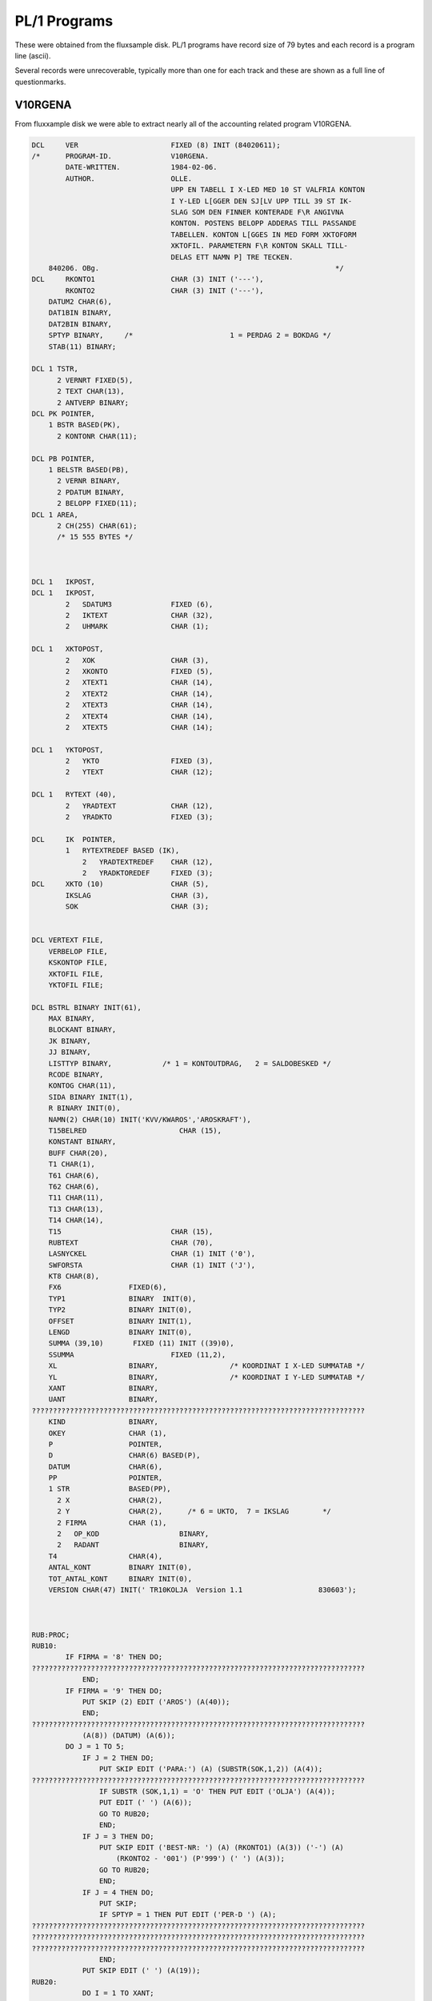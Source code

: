 

PL/1 Programs
=============

These were obtained from the fluxsample disk. PL/1 programs have record size
of 79 bytes and each record is a program line (ascii).

Several records were unrecoverable, typically more than one for each track and
these are shown as a full line of questionmarks.


V10RGENA
^^^^^^^^

From fluxxample disk we were able to extract nearly all of the accounting
related program V10RGENA.

.. code-block:: text

    DCL     VER                      FIXED (8) INIT (84020611);
    /*      PROGRAM-ID.              V10RGENA.
            DATE-WRITTEN.            1984-02-06.
            AUTHOR.                  OLLE.
                                     UPP EN TABELL I X-LED MED 10 ST VALFRIA KONTON
                                     I Y-LED L[GGER DEN SJ[LV UPP TILL 39 ST IK-
                                     SLAG SOM DEN FINNER KONTERADE F\R ANGIVNA
                                     KONTON. POSTENS BELOPP ADDERAS TILL PASSANDE
                                     TABELLEN. KONTON L[GGES IN MED FORM XKTOFORM
                                     XKTOFIL. PARAMETERN F\R KONTON SKALL TILL-
                                     DELAS ETT NAMN P] TRE TECKEN.
        840206. OBg.                                                        */
    DCL     RKONTO1                  CHAR (3) INIT ('---'),
            RKONTO2                  CHAR (3) INIT ('---'),
        DATUM2 CHAR(6),
        DAT1BIN BINARY,
        DAT2BIN BINARY,
        SPTYP BINARY,     /*                       1 = PERDAG 2 = BOKDAG */
        STAB(11) BINARY;

    DCL 1 TSTR,
          2 VERNRT FIXED(5),
          2 TEXT CHAR(13),
          2 ANTVERP BINARY;
    DCL PK POINTER,
        1 BSTR BASED(PK),
          2 KONTONR CHAR(11);

    DCL PB POINTER,
        1 BELSTR BASED(PB),
          2 VERNR BINARY,
          2 PDATUM BINARY,
          2 BELOPP FIXED(11);
    DCL 1 AREA,
          2 CH(255) CHAR(61);
          /* 15 555 BYTES */



    DCL 1   IKPOST,
    DCL 1   IKPOST,
            2   SDATUM3              FIXED (6),
            2   IKTEXT               CHAR (32),
            2   UHMARK               CHAR (1);

    DCL 1   XKTOPOST,
            2   XOK                  CHAR (3),
            2   XKONTO               FIXED (5),
            2   XTEXT1               CHAR (14),
            2   XTEXT2               CHAR (14),
            2   XTEXT3               CHAR (14),
            2   XTEXT4               CHAR (14),
            2   XTEXT5               CHAR (14);

    DCL 1   YKTOPOST,
            2   YKTO                 FIXED (3),
            2   YTEXT                CHAR (12);

    DCL 1   RYTEXT (40),
            2   YRADTEXT             CHAR (12),
            2   YRADKTO              FIXED (3);

    DCL     IK  POINTER,
            1   RYTEXTREDEF BASED (IK),
                2   YRADTEXTREDEF    CHAR (12),
                2   YRADKTOREDEF     FIXED (3);
    DCL     XKTO (10)                CHAR (5),
            IKSLAG                   CHAR (3),
            SOK                      CHAR (3);


    DCL VERTEXT FILE,
        VERBELOP FILE,
        KSKONTOP FILE,
        XKTOFIL FILE,
        YKTOFIL FILE;

    DCL BSTRL BINARY INIT(61),
        MAX BINARY,
        BLOCKANT BINARY,
        JK BINARY,
        JJ BINARY,
        LISTTYP BINARY,            /* 1 = KONTOUTDRAG,   2 = SALDOBESKED */
        RCODE BINARY,
        KONTOG CHAR(11),
        SIDA BINARY INIT(1),
        R BINARY INIT(0),
        NAMN(2) CHAR(10) INIT('KVV/KWAROS','AROSKRAFT'),
        T15BELRED                      CHAR (15),
        KONSTANT BINARY,
        BUFF CHAR(20),
        T1 CHAR(1),
        T61 CHAR(6),
        T62 CHAR(6),
        T11 CHAR(11),
        T13 CHAR(13),
        T14 CHAR(14),
        T15                          CHAR (15),
        RUBTEXT                      CHAR (70),
        LASNYCKEL                    CHAR (1) INIT ('0'),
        SWFORSTA                     CHAR (1) INIT ('J'),
        KT8 CHAR(8),
        FX6                FIXED(6),
        TYP1               BINARY  INIT(0),
        TYP2               BINARY INIT(0),
        OFFSET             BINARY INIT(1),
        LENGD              BINARY INIT(0),
        SUMMA (39,10)       FIXED (11) INIT ((39)0),
        SSUMMA                       FIXED (11,2),
        XL                 BINARY,                 /* KOORDINAT I X-LED SUMMATAB */
        YL                 BINARY,                 /* KOORDINAT I Y-LED SUMMATAB */
        XANT               BINARY,
        UANT               BINARY,
    ???????????????????????????????????????????????????????????????????????????????
        KIND               BINARY,
        OKEY               CHAR (1),
        P                  POINTER,
        D                  CHAR(6) BASED(P),
        DATUM              CHAR(6),
        PP                 POINTER,
        1 STR              BASED(PP),
          2 X              CHAR(2),
          2 Y              CHAR(2),      /* 6 = UKTO,  7 = IKSLAG        */
          2 FIRMA          CHAR (1),
          2   OP_KOD                   BINARY,
          2   RADANT                   BINARY,
        T4                 CHAR(4),
        ANTAL_KONT         BINARY INIT(0),
        TOT_ANTAL_KONT     BINARY INIT(0),
        VERSION CHAR(47) INIT(' TR10KOLJA  Version 1.1                  830603');



    RUB:PROC;
    RUB10:
            IF FIRMA = '8' THEN DO;
    ???????????????????????????????????????????????????????????????????????????????
                END;
            IF FIRMA = '9' THEN DO;
                PUT SKIP (2) EDIT ('AROS') (A(40));
                END;
    ???????????????????????????????????????????????????????????????????????????????
                (A(8)) (DATUM) (A(6));
            DO J = 1 TO 5;
                IF J = 2 THEN DO;
                    PUT SKIP EDIT ('PARA:') (A) (SUBSTR(SOK,1,2)) (A(4));
    ???????????????????????????????????????????????????????????????????????????????
                    IF SUBSTR (SOK,1,1) = 'O' THEN PUT EDIT ('OLJA') (A(4));
                    PUT EDIT (' ') (A(6));
                    GO TO RUB20;
                    END;
                IF J = 3 THEN DO;
                    PUT SKIP EDIT ('BEST-NR: ') (A) (RKONTO1) (A(3)) ('-') (A)
                        (RKONTO2 - '001') (P'999') (' ') (A(3));
                    GO TO RUB20;
                    END;
                IF J = 4 THEN DO;
                    PUT SKIP;
                    IF SPTYP = 1 THEN PUT EDIT ('PER-D ') (A);
    ???????????????????????????????????????????????????????????????????????????????
    ???????????????????????????????????????????????????????????????????????????????
    ???????????????????????????????????????????????????????????????????????????????
                    END;
                PUT SKIP EDIT (' ') (A(19));
    RUB20:
                DO I = 1 TO XANT;
                    PUT EDIT (RTEXT(J,I)) (A(14));
                    END;
                END;

    RUB99:
            RETURN;                                /*234*/
    END;

    STYRDATA:PROC;
    S1:
            PUT FILE(D) SKIP EDIT(VERSION)(A(49))('KOL/OLJA')(A(47))
            ('Fr.o.m. BEST-NR')(A(47))('Till BEST-NR')(A(47));

            J=138;
            CALL MOVEBUFF(J);
            GET SKIP LIST (SUBSTR(SOK,1,2));
            PUT FILE (D) EDIT (SUBSTR(SOK,1,2)) (A);
            J=185;
            CALL MOVEBUFF(J);
            GET SKIP LIST (RKONTO2);
    S15:
            IF (RKONTO1 > RKONTO2) | (TYP1=TYP2) THEN GO TO S1;
            PUT FILE(D) EDIT(RKONTO2)(A);
            UANT = RKONTO2 - RKONTO1;
            UIND = 0;
            J = 237;
            CALL MOVEBUFF (J);

    S17:
            PUT FILE (D) EDIT ('1 = PERDATUM')(A(47))('2 = BOKDATUM')(A(44));
    S4:     GET SKIP LIST(SPTYP);
            IF SPTYP<1 | SPTYP>2 THEN GO TO S4;
            PUT FILE(D) EDIT(SPTYP)(A(3))('Fr.o.m DATUM')(A(47))
            ('Till DATUM')(A);
            J=370;
            CALL MOVEBUFF(J);
    S3:     GET SKIP LIST(D);
            CALL DATCHECK(DATUM1);
            IF DATUM1='0     ' THEN GO TO S3;
            PUT FILE(D) EDIT(DATUM1)(A);
            J=417;
    ???????????????????????????????????????????????????????????????????????????????
    S2:     GET SKIP LIST(D);
            CALL DATCHECK(DATUM2);
            IF DATUM1>=DATUM2  THEN GO TO S2;
            D='0';
            PUT FILE(D) EDIT(DATUM2)(A);
            J = 470;
            CALL MOVEBUFF;
            PUT FILE (D) EDIT (' ') (A(2)) ('OLJA = O, KOL = K') (A(18));
            J = 515;
            CALL MOVEBUFF (J);
    /*      GET SKIP LIST (SUBSTR(SOK,2,1));
            PUT FILE (D) EDIT (SUBSTR(SOK,2,1)) (A);   */
            IF TYP1=1 THEN Y='6 ';
            IF TYP1=2 THEN Y='7 ';
            IF Y='4 ' THEN LISTTYP=1;
            ELSE LISTTYP=2;
            DAT1BIN=372*(SUBSTR(DATUM1,1,2)-78)+31*(SUBSTR(DATUM1,3,2)-1)+
               SUBSTR(DATUM1,5,2)-1;
            DAT2BIN=372*(SUBSTR(DATUM2,1,2)-78)+31*(SUBSTR(DATUM2,3,2)-1)+
               SUBSTR(DATUM2,5,2)-1;
            RETURN;                                /*293*/
    END;

    STARTPOST:PROC;
            RCODE=0;
            PK=ADDR(AREA);
            OPEN VERBELOP;
            CALL SEOF(VERBELOP);
            MAX=UNSPEC(VERBELOP);
            UNSPEC(VERBELOP)=0;
           ON ERROR GO TO ST1;

           READ KEY(KT8) FILE(VERBELOP) INTO(AREA);
            GO TO ST2;
    ST1:    IF ONCODE=4 THEN DO;
               PUT SKIP LIST('L[SFEL I TIMMAR   I POST: PROC ',RCODE);
               D=DATUM;
               CALL PLOAD('TR      ');
            END;
            RCODE=1;
            RETURN;                                /*371*/
    ST2:
            UNSPEC(VERBELOP)=UNSPEC(VERBELOP)-1;
            BLOCKANT=MAX-UNSPEC(VERBELOP);
            JJ=5;
            JK=0;
            IF (LISTTYP=1) | (SPTYP=2) THEN DO;
               OPEN VERTEXT;
               READ FILE(VERTEXT) INTO(TSTR);
               KONSTANT=VERNRT;
            END;
            RETURN;                                /*384*/
    END;

    POST:PROC;
    P1:     JJ=JJ+1;
            IF JJ>5 THEN DO;
               IF JK<1 THEN DO;
                  IF BLOCKANT>0 THEN DO;
                     JK=255;
                     IF JK>BLOCKANT THEN JK=BLOCKANT;
                     BLOCKANT=BLOCKANT-JK;
                     CALL RD(VERBELOP,AREA,JK,RCODE);
                     IF RCODE=0 THEN PUT SKIP LIST('L[SFEL I TIMMAR  ',RCODE);
                     PK=ADDR(AREA);
                  END;
                  ELSE DO;
    ???????????????????????????????????????????????????????????????????????????????
                     PDATUM=DAT1BIN;
                     DATUMT=DAT1BIN;
                     RETURN;                       /*403*/
                  END;
               END;
               ELSE DO;
                  UNSPEC(PK)=UNSPEC(PK)+BSTRL;
               END;
               JK=JK-1;
               JJ=1;
            END;
            UNSPEC(PB)=UNSPEC(PK)+JJ*10+1;
            IF PDATUM=0 THEN GO TO P1;
            RETURN;                                /*414*/
    END;

    DATTEST:PROC;
            RCODE=0;
            IF (SPTYP=2) & (PDATUM<0) THEN DO;
               IF VERNR=VERNRT THEN DO;
                  UNSPEC(VERTEXT)=VERNR-KONSTANT;
                  ON ERROR GO TO D1;
                  ON ENDFILE GO TO D1;
                  READ FILE(VERTEXT) INTO(TSTR);
               END;
               IF (DAT1BIN>DATUMT) | (DAT2BIN<=DATUMT) THEN RCODE=1;
            END;
            ELSE DO;
               IF PDATUM<0 THEN PDATUM=-PDATUM;
               IF (DAT1BIN>PDATUM) | (DAT2BIN<=PDATUM) THEN RCODE=1;
            END;
            RETURN;                                /*432*/

    ???????????????????????????????????????????????????????????????????????????????
            R=R-1;
            RCODE=1;
            RETURN;                                /*437*/
    END;


    ???????????????????????????????????????????????????????????????????????????????
    NOLLTAB: PROC;

    NP10:
            DO YL = 1 TO 39;
                DO XL = 1 TO 10;
    ???????????????????????????????????????????????????????????????????????????????
                    END;
                END;

    NP99:
            RETURN;
            END;




    KONTORED: PROC;

    KP10:
            UIND = UIND + 1;
            LASNYCKEL = '0';
            IF UIND = UANT THEN DO;
                LASNYCKEL = '1';
                UIND = 0;
                GO TO KP20;
                END;

            IF SWFORSTA = 'J' THEN DO;
                UIND = 0;
                SWFORSTA = 'N';
                GO TO KP20;
                END;
            GO TO KP90;

    KP20:
            KIND = KIND + 1;
            XL = KIND;
            IF KIND = XANT THEN DO;
                RCODE = 3;
                GO TO KP99;
                END;

    KP90:
            KONTOG = '00000000000';
            SUBSTR (KONTOG,1,5) = XKTO (KIND);
            IF RKONTO1 + UIND > '99 ' THEN DO;
                SUBSTR (KONTOG,6,3) = RKONTO1 + UIND;
                 GO TO KP95;
                 END;
            IF RKONTO1 + UIND > '9  ' THEN DO;
                 SUBSTR (KONTOG,7,2) = RKONTO1 + UIND;
                 GO TO KP95;
                 END;
            SUBSTR (KONTOG,8,1) = RKONTO1 + UIND;
    KP95:
            KT8 = SUBSTR (KONTOG,1,8);
    KP99:
    /*      PUT SKIP LIST ('KONTO = ',KONTOG);       */
            RETURN;
            END;


    ???????????????????????????????????????????????????????????????????????????????


    SKR10:
            UNSPEC (IK) = ADDR (RYTEXT(1));
    ???????????????????????????????????????????????????????????????????????????????
            DO YL = 1 TO 39;
                OPEN KSKONTOP;
                IKSLAG = YRADKTOREDEF;
                READ KEY (IKSLAG) FILE (KSKONTOP) INTO (KSPOST);
                UNSPEC (IK) = UNSPEC (IK) + 14;
                PUT SKIP EDIT (YRADKTOREDEF) (A(4)) (IKTEXT) (A(15));
                DO XL = 1 TO XANT;
                    IF SUMMA (YL,XL) = 0 THEN DO;
                        PUT EDIT (' ') (A(14));
                        GO TO SKR20;
                        END;
    ???????????????????????????????????????????????????????????????????????????????
    ???????????????????????????????????????????????????????????????????????????????
    SKR20:
                    END;
    SKR30:
                END;

    SKR99:
            RETURN;
            END;


    YKORD: PROC;

    YP10:
            OKEY = 'N';
            UNSPEC (IK) = ADDR (RYTEXT(1));
            UNSPEC (IK) = UNSPEC (IK) - 14;
            DO I = 1 TO 39;
                UNSPEC (IK) = UNSPEC (IK) + 14;
                IF SUBSTR (KONTONR,9,3) = YRADKTOREDEF THEN DO;
                    OKEY = 'J';
                    YL = I;
                    GO TO YP99;
                    END;
                YRADKTOREDEF = SUBSTR (KONTONR,9,3);
                OKEY = 'J';
                YL = I;
                GO TO YP99;
                END;
                PUT SKIP LIST ('IK-TABELLEN [R FULL ',KONTONR);


    YP99:
            RETURN;
            END;



    /*  H [ R   B \ R J A R   H U V U D P R O G R A M M E T  */


    START:
            CALL DATCHECK(DATUM);
            IF DATUM='0     ' THEN CALL PLOAD('Q       ');
            UNSPEC(P)=16570;
    ???????????????????????????????????????????????????????????????????????????????
            UNSPEC(PP)=16616;
            RADANT = 51;
    A10:
            CALL STYRDATA;
    A20:
            OPEN XKTOFIL;
            I = 0;
    A21:
            ON ENDFILE GO TO A29;
            READ FILE (XKTOFIL) INTO (XKTOPOST);
            PUT SKIP LIST ('SOK = ',SOK);
            PUT SKIP LIST ('XOK = ',XOK);
            IF SUBSTR (XOK,1,2) = SUBSTR (SOK,1,2) THEN GO TO A21;
            IF SUBSTR (XOK,3,1) = 'R' THEN DO;
                SUBSTR (RUBTEXT,1,14) = XTEXT1;
                SUBSTR (RUBTEXT,15,14) = XTEXT2;
                SUBSTR (RUBTEXT,29,14) = XTEXT3;
                SUBSTR (RUBTEXT,43,14) = XTEXT4;
                SUBSTR (RUBTEXT,57,14) = XTEXT5;
                GO TO A21;
                END;
            I = I + 1;
            RTEXT (1,I) = XTEXT1;
            RTEXT (2,I) = XTEXT2;
            RTEXT (3,I) = XTEXT3;
            RTEXT (4,I) = XTEXT4;
            RTEXT (5,I) = XTEXT5;
            XKTO (I) = XKONTO;
            GO TO A21;
    A29:
            IF I = 0 THEN DO;
    ???????????????????????????????????????????????????????????????????????????????
                DO I = 1 TO 1000;
                END;
                GO TO A10;
                END;
            XANT = I;
            KIND = 0;

    A30:
            OPEN YKTOFIL;
            UNSPEC (IK) = ADDR (RYTEXT (1));
            UNSPEC (IK) = IK - 14;
            DO I = 1 TO 39;
                UNSPEC (IK) = IK + 14;
                YRADKTOREDEF = 0;
                YRADTEXTREDEF = '            ';
                END;
            UNSPEC (IK) = ADDR (RYTEXT (1));
            UNSPEC (IK) = IK - 14;
            DO I = 1 TO 40;
                ON ENDFILE GO TO A39;
                READ FILE (YKTOFIL) INTO (YKTOPOST);
                UNSPEC (IK) = IK + 14;
                YRADTEXTREDEF = YTEXT;
                YRADKTOREDEF = YKTO;
                END;
    A39:
    L0:
            CALL NOLLTAB;
            CALL KONTORED;
            CALL STARTPOST;
            IF RCODE=1 THEN GO TO L3;
    L1:
            CALL POST;                  /* INL[SN. AV 255 REC. FR]N VERBELOP */
            CALL DATTEST;
            IF SUBSTR (KONTONR,1,8) > KT8 THEN GO TO L3;
            GO TO L5;
    L3:
            CALL KONTORED;
            IF RCODE = 3 THEN GO TO UT;
            CALL STARTPOST;
            IF RCODE = 1 THEN GO TO L3;
            GO TO L1;
    L5:

            IF KONTONR='SLUT9999999' THEN GO TO UT;
            CALL YKORD;
            IF OKEY = 'J' THEN GO TO L10;
            GO TO L1;
    L10:
            SUMMA (YL,XL) = SUMMA (YL,XL) + BELOPP;
            SUMMA (YL,XANT) = SUMMA (YL,XANT) + BELOPP;
            SUMMA (39,KIND) = SUMMA (39,KIND) + BELOPP;
            SUMMA (39,XANT) = SUMMA (39,XANT) + BELOPP;
            GO TO L1;

    UT:
    SLUT:
            CALL RUB;
            CALL SKRIV_SUMMA;
            DO I = 1 TO 2000;
            END;
            PUT SKIP (5);
            D=DATUM;
            CALL PLOAD('Q       ');

    END;
            CALL STARTPOST;
            IF RCODE = 1 THEN GO TO L3;
            GO TO L1;
    L5:

            IF KONTONR='SLUT9999999' THEN GO TO UT;
            CALL YKORD;
            IF OKEY = 'J' THEN GO TO L10;
            GO TO L1;
    L10:
    ???????????????????????????????????????????????????????????????????????????????
            SUMMA (YL,XANT) = SUMMA (YL,XANT) + BELOPP;
            SUMMA (39,KIND) = SUMMA (39,KIND) + BELOPP;
            SUMMA (39,XANT) = SUMMA (39,XANT) + BELOPP;
            GO TO L1;

    UT:
    SLUT:
            CALL RUB;
            CALL SKRIV_SUMMA;
            DO I = 1 TO 2000;
            END;
            PUT SKIP (5);
            D=DATUM;
            CALL PLOAD('Q       ');

    END;




Q1
^^

The Q1 program uses tracks 16 - 20, but only 16 -18 were available. There are
several missing lines. A few related to initialisation of text variables have
been reconstructed.



.. code-block:: text

    DCL     VERS                     FIXED (8) INIT (14831011);
    /* Q1 [R ETT MENYPROGRAM SOM TAR IN DAGENS DATUM OCH BEORDRAR INST[LLNING AV
       (!MISSING LINE, MISSING LINE, MISSING LINE, MISSING LINE, MISSING LINE!)
    PROGRAMMET ADMINISTERAR SEDAN UTHOPP TILL BEORDRAT PROGRAM 780405 EJ KLAR J] */

    DCL 1 HJSTR,
          2 VNR FIXED(7),   /* SISTA FAKTURANR */
          2 VVR FIXED(7),   /* SISTA ORDERNR */
          2 LUFT CHAR(52);  /* EJ ANV[ND AREA */

        /*  60 BYTES  */

    DCL 1 KSTR,
          2 GEN CHAR(4),
          2 TVECKTOR(12) BINARY,
          2 ANM CHAR(32);

        /*  60 BYTES  */


    DCL MTEX(30) CHAR(45),  /* TEXTER I MENYERNA */
        MTAB(0:12,12) BINARY/* MENYTEXT PEKARE */
        INIT( 3, 4,12, 8, 1, 2, 0, 0, 0, 1, 0, 0,
              0, 0, 0, 0, 0, 0, 0, 0, 0, 0, 0, 0,
              5, 6, 7, 0, 0, 0, 0, 0, 0, 0, 0, 0,
             13,14,15,16, 0, 0, 0, 0, 0, 0, 0, 0,
              0, 0, 0, 0, 0, 0, 0, 0, 0, 0, 0, 0,
              9,10,11,17,18,19, 0, 0, 0, 0, 0, 0,
              0, 0, 0, 0, 0, 0, 0, 0, 0, 0, 0, 0,
              0, 0, 0, 0, 0, 0, 0, 0, 0, 0, 0, 0,
              0, 0, 0, 0, 0, 0, 0, 0, 0, 0, 0, 0,
              0, 0, 0, 0, 0, 0, 0, 0, 0, 0, 0, 0,
              0, 0, 0, 0, 0, 0, 0, 0, 0, 0, 0, 0,
              0, 0, 0, 0, 0, 0, 0, 0, 0, 0, 0, 0,
              0, 0, 0, 0, 0, 0, 0, 0, 0, 0, 0, 0),
        S CHAR(1),          /* SORTERINGS FLAGGA N=SORTERING UNDERTRYCKS */
        LTEX(15) CHAR(25), /* TEXTSTR[NG I CALL LOAD STYR SORT & HOPP TILL
                            L[MPLIGT PROGRAM */
        LTAB(12,12) BINARY  /* LOADTEXT PEKARE */
        INIT( 2, 0, 0, 0, 0, 0, 0, 0, 0, 0, 0, 0,
              3, 3, 3, 0, 0, 0, 0, 0, 0, 0, 0, 0,
              5, 6, 7, 5, 0, 0, 0, 0, 0, 0, 0, 0,
              0, 0, 0, 0, 0, 0, 0, 0, 0, 0, 0, 0,
              4, 4, 4, 8, 8, 9, 0, 0, 0, 0, 0, 0,
              0, 0, 0, 0, 0, 0, 0, 0, 0, 0, 0, 0,
              0, 0, 0, 0, 0, 0, 0, 0, 0, 0, 0, 0,
              0, 0, 0, 0, 0, 0, 0, 0, 0, 0, 0, 0,
              0, 0, 0, 0, 0, 0, 0, 0, 0, 0, 0, 0,
              1, 0, 0, 0, 0, 0, 0, 0, 0, 0, 0, 0,
              0, 0, 0, 0, 0, 0, 0, 0, 0, 0, 0, 0,
              0, 0, 0, 0, 0, 0, 0, 0, 0, 0, 0, 0),
        XX CHAR(25),        /* TOM STR[NG */
        I BINARY,           /* INDEXREG */
        SVAR CHAR(1),       /* SVARSVARIABEL */
        T1 CHAR(1),
        T8 CHAR(8),
    ???????????????????????????????????????????????????????????????????????????????
        K70 FILE,
        K71 FILE,
        K80 FILE,
        K81 FILE,
        K90 FILE,
        K91 FILE,
        ONRCH CHAR(6),
        RNR BINARY,
        ONR CHAR(4),
    ???????????????????????????????????????????????????????????????????????????????
        P POINTER,
        D BASED(P) CHAR(6),
        PP POINTER,
        1 STR BASED(PP),
          2 X CHAR(2),
          2 Y CHAR(2),
          2 FIRMA CHAR(1),
          2 OP_KOD BINARY,
          2 RADANT BINARY        INIT (1),
    ???????????????????????????????????????????????????????????????????????????????


    TEST:PROC;
    DCL PTEST POINTER,
        CH BASED(PTEST) CHAR(1),
        PTAN POINTER,
        CH1 BASED(PTAN) CHAR(1),
        ANTAL BINARY;

       ANTAL=0;
       UNSPEC(PTEST)=16533;
       UNSPEC(PTAN)=16536;
    ???????????????????????????????????????????????????????????????????????????????
    R: PUT FILE(D) EDIT('  VEM [R OPERAT\R:')(A(41));
       CALL CORED(0);
       I=1;
    R1:IF CH=' ' THEN DO;
          IF CH1=' ' THEN DO;
    ???????????????????????????????????????????????????????????????????????????????
             GET SKIP LIST(ONRCH);
             PUT FILE(D) SKIP;
             GO TO R;
          END;
          CALL TYPIST('
    ',1);
          GO TO R2;
       END;
       ELSE DO;
          CALL CLEER(1);
       END;
       GO TO R1;

    ???????????????????????????????????????????????????????????????????????????????
       I=I+1;
       IF I<7 THEN GO TO R1;

       ONR=SUBSTR(ONRCH,3,4);
    ???????????????????????????????????????????????????????????????????????????????
       IF RNR>50 | RNR<1 THEN GO TO FEL1;
       OPEN KFIL;
       UNSPEC(KFIL)=RNR;
       READ FILE(KFIL) INTO(KSTR);
       IF ONR=GEN THEN GO TO FEL1;
    ???????????????????????????????????????????????????????????????????????????????

    FEL1:
       PUT FILE(D) EDIT(ONRCH)(A(6))('  OPERAT\RSKODEN [R INTE GODK[ND')(A(47))
       ('  VAR GOD REGISTRERA NY KOD')(A);
       JJ=0;
       CALL MOVEBUFF(JJ);
       ANTAL=ANTAL+1;
       IF ANTAL=3 THEN DO;
          CALL CORED(0);
    R3:   CALL OUTPUT(1,6);
          DO I=1 TO 300;
          END;
          GO TO R3;
       END;
       GO TO R;
    END;



    ???????????????????????????????????????????????????????????????????????????????
    MTEX(1)='10 = OPERAT\RS-ID PARAMETRAR';
    MTEX(2)=' missing text 1'; /*   !MISSING LINE - RECONSTRUCTED */
    MTEX(3)=' missing text 2'; /*   !MISSING LINE - RECONSTRUCTED */
    MTEX(4)='2  = [NDRING KONTOTABELLER';
    MTEX(5)='1 = KONTOTABELL';
    MTEX(6)=' missing text 3'; /*   !MISSING LINE - RECONSTRUCTED */
    MTEX(7)=' missing text 4'; /*   !MISSING LINE - RECONSTRUCTED */
    MTEX(8)=' missing text 5'; /*   !MISSING LINE - RECONSTRUCTED */
    MTEX(9)='1 = KONTOPLAN';
    MTEX(10)='2 = U-KONTOTABELL';
    MTEX(11)='3 = I-K-SLAGSTABELL';
    MTEX(12)=' missing text 6'; /*   !MISSING LINE - RECONSTRUCTED */
    MTEX(13)='1 = UPPDAT AV REGISTER';
    MTEX(14)='2 = VERIFIKATIONSF\RT.';
    MTEX(15)='3 = AVST[MNINGSLIST F\R VER.';
    MTEX(16)='4 = KONTOKONTROLL';
    MTEX(17)=' missing text 7'; /*   !MISSING LINE - RECONSTRUCTED */
    MTEX(18)='5 = SALDOLISTA';
    MTEX(19) = '6 = RAPPORTGENERATOR KTO-IK ';




    LTEX(1)='V1      ';
    LTEX(2)='V2      ';
    LTEX(3)='V3      ';
    LTEX(4)='V4      ';
    LTEX(5)='V5      ';
    LTEX(6)='V8      ';
    LTEX(7)='V9      ';
    LTEX(8)='xxxxxxxx'; /*   !MISSING LINE - RECONSTRUCTED */
    LTEX(9)='V10RGOBJ';
    LTEX(10)='';






    /*  H [ R   B \ R J A R   H U V U D P R O G R A M M E T  */


       UNSPEC(P)=16570;
       UNSPEC(PP)=16616;
       S='N';
    ???????????????????????????????????????????????????????????????????????????????
       CALL DATCHECK(DATUM);
       IF DATUM='0     ' THEN DO;
          PUT FILE(D) SKIP;
    L01:  PUT FILE(D) EDIT('            Q1/LITE at your service')(A(82))
          ('datum:')(A(6));
    ???????????????????????????????????????????????????????????????????????????????
          IF D='      ' THEN GO TO SLUT;
          CALL DATCHECK(DATUM);
          IF DATUM='0     ' THEN DO;
             PUT FILE(D) EDIT('        ANGIVET DATUM ')(A)(D)(A(7))
    ???????????????????????????????????????????????????????????????????????????????
             (XX)(A(120))(XX)(A(115))(XX)(A(68));
             GO TO L01;
          END;
          PUT FILE(D) SKIP EDIT(VERSION)(A(96))('[R DATUM')(A(9))(DATUM)(A(7))
          ('R[TT UPPFATTAT? "J" ELLER "N"')(A(78));
    ???????????????????????????????????????????????????????????????????????????????
          IF SVAR='J' THEN DO;
             J=88;
             CALL MOVEBUFF(J);
             PUT FILE(D) EDIT('        VAR GOD REGISTRERA NYTT DATUM.')(A(120))
             (XX)(A(120))(XX)(A(115))(XX)(A(121));
             GO TO L01;
          END;
          CALL TEST;
          OP_KOD=RNR;
    ???????????????????????????????????????????????????????????????????????????????
                                (A(43));
    L02:
          GET SKIP LIST (RADANT);
          IF RADANT < 2  THEN RADANT = 51;
          IF RADANT < 30 | RADANT > 80 THEN GO TO L02;
       END;
       ELSE DO;
          OPEN KFIL;
          UNSPEC(KFIL)=OP_KOD;
          ON ERROR GO TO L00;
          READ FILE(KFIL) INTO(KSTR);
          GO TO L001;
    L00:  CALL TEST;
          OP_KOD=RNR;
       END;
    L001:D='0';
    L0:

       X='0 ';

    ???????????????????????????????????????????????????????????????????????????????

       DO I=1 TO 12;
         IF MTAB(X,I)=0 THEN GO TO L5;
    ???????????????????????????????????????????????????????????????????????????????
       END;

    L5:GET SKIP LIST(Y);
       IF Y='S ' THEN GO TO START;

       IF INDEX('1 ;2 ;3 ;4 ;5 ;6 ;7 ;8 ;9 ;10;11;12',Y)=0 THEN DO;
         IF X='0 ' THEN GO TO L5;
         GO TO L0;
